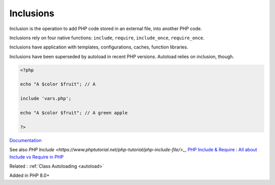 .. _inclusion:

Inclusions
----------

Inclusion is the operation to add PHP code stored in an external file, into another PHP code. 

Inclusions rely on four native functions: ``include``, ``require``, ``include_once``, ``require_once``. 

Inclusions have application with templates, configurations, caches, function libraries. 

Inclusions have been superseded by autoload in recent PHP versions. Autoload relies on inclusion, though.

.. code-block:: php
   
   <?php
   
   echo "A $color $fruit"; // A
   
   include 'vars.php';
   
   echo "A $color $fruit"; // A green apple
   
   ?>


`Documentation <https://www.php.net/manual/en/function.include.php>`__

See also `PHP Include <https://www.phptutorial.net/php-tutorial/php-include-file/>_`, `PHP Include & Require : All about Include vs Require in PHP <https://www.simplilearn.com/tutorials/php-tutorial/include-in-php>`_

Related : :ref:`Class Autoloading <autoload>`

Added in PHP 8.0+
